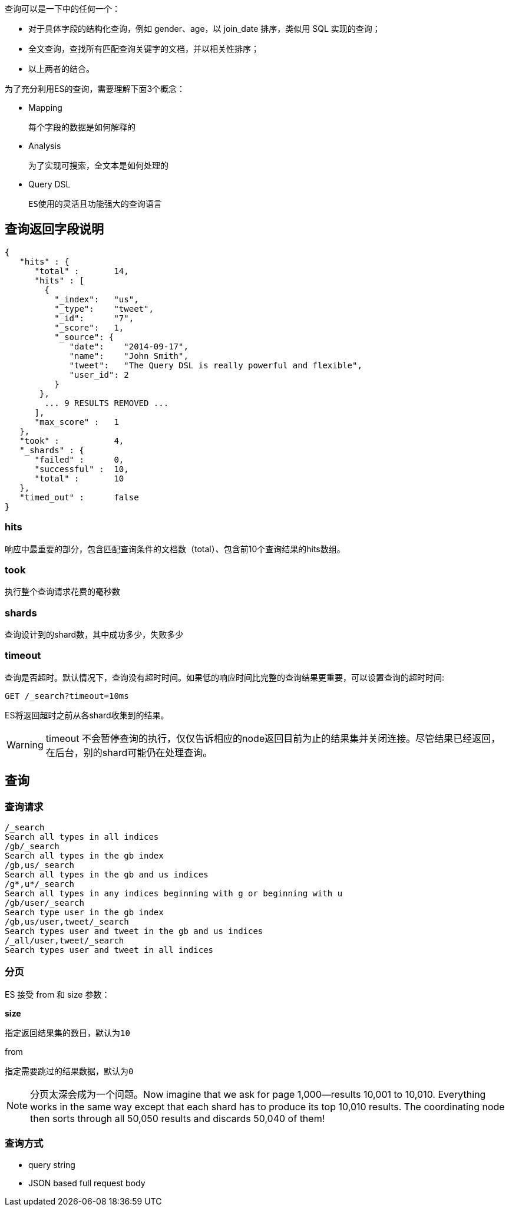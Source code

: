 查询可以是一下中的任何一个：

* 对于具体字段的结构化查询，例如 gender、age，以 join_date 排序，类似用 SQL 实现的查询；

* 全文查询，查找所有匹配查询关键字的文档，并以相关性排序；

* 以上两者的结合。

为了充分利用ES的查询，需要理解下面3个概念：

* Mapping

    每个字段的数据是如何解释的

* Analysis

    为了实现可搜索，全文本是如何处理的

* Query DSL

    ES使用的灵活且功能强大的查询语言

## 查询返回字段说明

```
{
   "hits" : {
      "total" :       14,
      "hits" : [
        {
          "_index":   "us",
          "_type":    "tweet",
          "_id":      "7",
          "_score":   1,
          "_source": {
             "date":    "2014-09-17",
             "name":    "John Smith",
             "tweet":   "The Query DSL is really powerful and flexible",
             "user_id": 2
          }
       },
        ... 9 RESULTS REMOVED ...
      ],
      "max_score" :   1
   },
   "took" :           4,
   "_shards" : {
      "failed" :      0,
      "successful" :  10,
      "total" :       10
   },
   "timed_out" :      false
}
```

### hits

响应中最重要的部分，包含匹配查询条件的文档数（total）、包含前10个查询结果的hits数组。

### took

执行整个查询请求花费的毫秒数

### shards

查询设计到的shard数，其中成功多少，失败多少

### timeout

查询是否超时。默认情况下，查询没有超时时间。如果低的响应时间比完整的查询结果更重要，可以设置查询的超时时间:

```
GET /_search?timeout=10ms
```
ES将返回超时之前从各shard收集到的结果。

WARNING: timeout 不会暂停查询的执行，仅仅告诉相应的node返回目前为止的结果集并关闭连接。尽管结果已经返回，在后台，别的shard可能仍在处理查询。

## 查询

### 查询请求

```
/_search
Search all types in all indices
/gb/_search
Search all types in the gb index
/gb,us/_search
Search all types in the gb and us indices
/g*,u*/_search
Search all types in any indices beginning with g or beginning with u
/gb/user/_search
Search type user in the gb index
/gb,us/user,tweet/_search
Search types user and tweet in the gb and us indices
/_all/user,tweet/_search
Search types user and tweet in all indices
```

### 分页

ES 接受 from 和 size 参数：

*size*

    指定返回结果集的数目，默认为10

from

    指定需要跳过的结果数据，默认为0

NOTE: 分页太深会成为一个问题。Now imagine that we ask for page 1,000—results 10,001 to 10,010. Everything works in the same way except that each shard has to produce its top 10,010 results. The coordinating node then sorts through all 50,050 results and discards 50,040 of them!

### 查询方式

* query string

* JSON based full request body